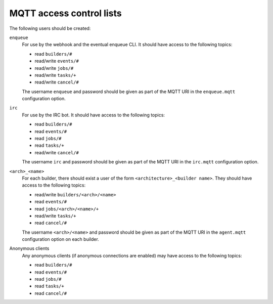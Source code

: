 MQTT access control lists
=========================

The following users should be created:

``enqueue``
   For use by the webhook and the eventual enqueue CLI. It should have access
   to the following topics:

   * read ``builders/#``
   * read/write ``events/#``
   * read/write ``jobs/#``
   * read/write ``tasks/+``
   * read/write ``cancel/#``

   The username ``enqueue`` and password should be given as part of the MQTT
   URI in the ``enqueue.mqtt`` configuration option.

``irc``
   For use by the IRC bot. It should have access to the following topics:

   * read ``builders/#``
   * read ``events/#``
   * read ``jobs/#``
   * read ``tasks/+``
   * read/write ``cancel/#``

   The username ``irc`` and password should be given as part of the MQTT URI in
   the ``irc.mqtt`` configuration option.

``<arch>_<name>``
   For each builder, there should exist a user of the form
   ``<architecture>_<builder name>``. They should have access to the following
   topics:

   * read/write ``builders/<arch>/<name>``
   * read ``events/#``
   * read ``jobs/<arch>/<name>/+``
   * read/write ``tasks/+``
   * read ``cancel/#``

   The username ``<arch>/<name>`` and password should be given as part of the
   MQTT URI in the ``agent.mqtt`` configuration option on each builder.

Anonymous clients
   Any anonymous clients (if anonymous connections are enabled) may have access
   to the following topics:

   * read ``builders/#``
   * read ``events/#``
   * read ``jobs/#``
   * read ``tasks/+``
   * read ``cancel/#``
